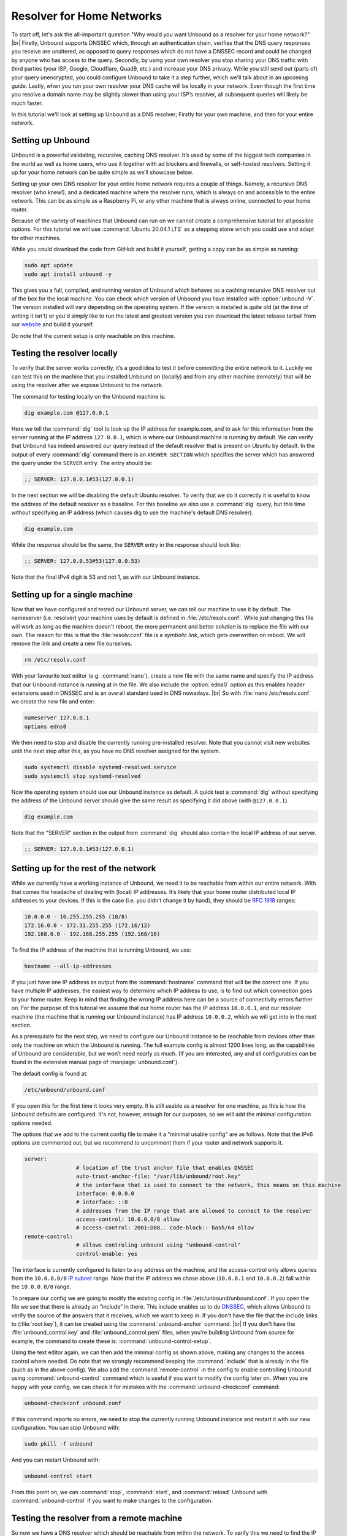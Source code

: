 .. |br| raw:: html

   <br />

Resolver for Home Networks
==========================

To start off, let's ask the all-important question "Why would you want Unbound as a resolver for your home network?" |br|
Firstly, Unbound supports DNSSEC which, through an authentication chain, verifies that the DNS query responses you receive are unaltered, as opposed to query responses which do not have a DNSSEC record and could be changed by anyone who has access to the query.
Secondly, by using your own resolver you stop sharing your DNS traffic with third parties (your ISP, Google, Cloudflare, Quad9, etc.) and increase your DNS privacy. While you still send out (parts of) your query unencrypted, you could configure Unbound to take it a step further, which we'll talk about in an upcoming guide.
Lastly, when you run your own resolver your DNS cache will be locally in your network. Even though the first time you resolve a domain name may be slightly slower than using your ISP’s resolver, all subsequent queries will likely be much faster.

In this tutorial we'll look at setting up Unbound as a DNS resolver; Firstly for your own machine, and then for your entire network.


Setting up Unbound
------------------

Unbound is a powerful validating, recursive, caching DNS resolver. It’s used by some of the biggest tech companies in the world as well as home users, who use it together with ad blockers and firewalls, or self-hosted resolvers. Setting it up for your home network can be quite simple as we’ll showcase below.

Setting up your own DNS resolver for your entire home network requires a couple of things. Namely, a recursive DNS resolver (who knew!), and a dedicated machine where the resolver runs, which is always on and accessible to the entire network. This can be as simple as a Raspberry Pi, or any other machine that is always online, connected to your home router.

Because of the variety of machines that Unbound can run on we cannot create a comprehensive tutorial for all possible options. For this tutorial we will use :command:`Ubuntu 20.04.1 LTS` as a stepping stone which you could use and adapt for other machines.

While you could download the code from GitHub and build it yourself, getting a copy can be as simple as running:

.. code-block:: bash

	sudo apt update
	sudo apt install unbound -y

This gives you a full, compiled, and running version of Unbound which behaves as a caching recursive DNS resolver out of the box for the local machine. You can check which version of Unbound you have installed with :option:`unbound -V`. The version installed will vary depending on the operating system. If the version is installed is quite old (at the time of writing it isn't) or you'd simply like to run the latest and greatest version you can download the latest release tarball from our `website <https://nlnetlabs.nl/projects/unbound/about/>`_ and build it yourself.

Do note that the current setup is only reachable on this machine.

Testing the resolver locally
----------------------------

To verify that the server works correctly, it’s a good idea to test it before committing the entire network to it. Luckily we can test this on the machine that you installed Unbound on (locally) and from any other machine (remotely) that will be using the resolver after we expose Unbound to the network.

The command for testing locally on the Unbound machine is:

.. code-block:: bash

	dig example.com @127.0.0.1

Here we tell the :command:`dig` tool to look up the IP address for example.com, and to ask for this information from the server running at the IP address ``127.0.0.1``, which is where our Unbound machine is running by default.
We can verify that Unbound has indeed answered our query instead of the default resolver that is present on Ubuntu by default. In the output of every :command:`dig` command there is an ``ANSWER SECTION`` which specifies the server which has answered the query under the ``SERVER`` entry. The entry should be:

.. code-block:: bash

	;; SERVER: 127.0.0.1#53(127.0.0.1)

In the next section we will be disabling the default Ubuntu resolver. To verify that we do it correctly it is useful to know the address of the default resolver as a baseline. For this baseline we also use a :command:`dig` query, but this time without specifying an IP address (which causes dig to use the machine's default DNS resolver).

.. code-block:: bash

	dig example.com

While the response should be the same, the ``SERVER`` entry in the response should look like:

.. code-block:: bash

	;; SERVER: 127.0.0.53#53(127.0.0.53)

Note that the final IPv4 digit is 53 and not 1, as with our Unbound instance.

Setting up for a single machine
-------------------------------

Now that we have configured and tested our Unbound server, we can tell our machine to use it by default. The nameserver (i.e. resolver) your machine uses by default is defined in :file:`/etc/resolv.conf`.
While just changing this file will work as long as the machine doesn't reboot, the more permanent and better solution is to replace the file with our own. The reason for this is that the :file:`resolv.conf` file is a `symbolic link`, which gets overwritten on reboot. We will remove the link and create a new file ourselves.

.. code-block:: bash

	rm /etc/resolv.conf

With your favourite text editor (e.g. :command:`nano`), create a new file with the same name and specify the IP address that our Unbound instance is running at in the file. We also include the :option:`edns0` option as this enables header extensions used in DNSSEC and is an overall standard used in DNS nowadays. |br|
So with :file:`nano /etc/resolv.conf` we create the new file and enter:

.. code-block:: bash

	nameserver 127.0.0.1
	options edns0

We then need to stop and disable the currently running pre-installed resolver. Note that you cannot visit new websites until the next step after this, as you have no DNS resolver assigned for the system.

.. code-block:: bash

	sudo systemctl disable systemd-resolved.service
	sudo systemctl stop systemd-resolved

Now the operating system should use our Unbound instance as default. A quick test a :command:`dig` without specifying the address of the Unbound server should give the same result as specifying it did above (with ``@127.0.0.1``).

.. code-block:: bash

	dig example.com

Note that the "SERVER" section in the output from :command:`dig` should also contain the local IP address of our server.

.. code-block:: bash

	;; SERVER: 127.0.0.1#53(127.0.0.1)

Setting up for the rest of the network
--------------------------------------

While we currently have a working instance of Unbound, we need it to be reachable from within our entire network. With that comes the headache of dealing with (local) IP addresses. It’s likely that your home router distributed local IP addresses to your devices. If this is the case (i.e. you didn’t change it by hand), they should be :rfc:`1918` ranges:

.. code-block:: bash

	10.0.0.0 - 10.255.255.255 (10/8)
	172.16.0.0 - 172.31.255.255 (172.16/12)
	192.168.0.0 - 192.168.255.255 (192.168/16)

To find the IP address of the machine that is running Unbound, we use:

.. code-block:: bash

	hostname --all-ip-addresses

If you just have one IP address as output from the :command:`hostname` command that will be the correct one. If you have multiple IP addresses, the easiest way to determine which IP address to use, is to find out which connection goes to your home router. Keep in mind that finding the wrong IP address here can be a source of connectivity errors further on. For the purpose of this tutorial we assume that our home router has the IP address ``10.0.0.1``, and our resolver machine (the machine that is running our Unbound instance) has IP address ``10.0.0.2``, which we will get into in the next section.

As a prerequisite for the next step, we need to configure our Unbound instance to be reachable from devices other than only the machine on which the Unbound is running. The full example config is almost 1200 lines long, as the capabilities of Unbound are considerable, but we won’t need nearly as much. (If you are interested, any and all configurables can be found in the extensive manual page of :manpage:`unbound.conf`).

The default config is found at:

.. code-block:: bash

	/etc/unbound/unbound.conf

If you open this for the first time it looks very empty. It is still usable as a resolver for one machine, as this is how the Unbound defaults are configured. It's not, however, enough for our purposes, so we will add the minimal configuration options needed.

The options that we add to the current config file to make it a "minimal usable config" are as follows. Note that the IPv6 options are commented out, but we recommend to uncomment them if your router and network supports it.

.. code-block:: bash

	server:
			# location of the trust anchor file that enables DNSSEC
			auto-trust-anchor-file: "/var/lib/unbound/root.key"
			# the interface that is used to connect to the network, this means on this machine
			interface: 0.0.0.0
			# interface: ::0
			# addresses from the IP range that are allowed to connect to the resolver
			access-control: 10.0.0.0/8 allow
			# access-control: 2001:DB8.. code-block:: bash/64 allow
	remote-control:
			# allows controling unbound using "unbound-control"
			control-enable: yes

The interface is currently configured to listen to any address on the machine, and the access-control only allows queries from the ``10.0.0.0/8`` `IP subnet <https://www.ripe.net/about-us/press-centre/understanding-ip-addressing>`_ range. Note that the IP address we chose above (``10.0.0.1`` and ``10.0.0.2``) fall within the ``10.0.0.0/8`` range.

To prepare our config we are going to modify the existing config in :file:`/etc/unbound/unbound.conf`.
If you open the file we see that there is already an “include” in there. This include enables us to do `DNSSEC <https://en.wikipedia.org/wiki/Domain_Name_System_Security_Extensions>`_, which allows Unbound to verify the source of the answers that it receives, which we want to keep in. If you don't have the file that the include links to (:file:`root.key`), it can be created using the :command:`unbound-anchor` command. |br|
If you don't have the :file:`unbound_control.key` and :file:`unbound_control.pem` files, when you're building Unbound from source for example, the command to create these is: :command:`unbound-control-setup`.

Using the text editor again, we can then add the minimal config as shown above, making any changes to the access control where needed. Do note that we strongly recommend keeping the :command:`include` that is already in the file (such as in the above config). We also add the :command:`remote-control` in the config to enable controlling Unbound using :command:`unbound-control` command which is useful if you want to modify the config later on. When you are happy with your config, we can check it for mistakes with the :command:`unbound-checkconf` command:

.. code-block:: bash

	unbound-checkconf unbound.conf

If this command reports no errors, we need to stop the currently running Unbound instance and restart it with our new configuration. You can stop Unbound with:

.. code-block:: bash

	sudo pkill -f unbound

And you can restart Unbound with:

.. code-block:: bash

	unbound-control start

From this point on, we can :command:`stop`, :command:`start`, and :command:`reload` Unbound with :command:`unbound-control` if you want to make changes to the configuration.

Testing the resolver from a remote machine
------------------------------------------

So now we have a DNS resolver which should be reachable from within the network. To verify this we need to find the IP address of the resolver machine which can be found on the machine itself. For this tutorial we will use the address ``10.0.0.2`` (not ``127.0.0.1`` as we saw earlier) as an example. Armed with the IP address we can send a query to our DNS resolver from another machine which is within our home network. To do this we use the same dig command, only we change the IP address where the query is asked.

.. code-block:: bash

	dig example.com @10.0.0.2

This should give the same result, including the ``SERVER`` entry, as the query from the local test above.

Where it all comes together
---------------------------

We should now have a functioning DNS resolver that is accessible to all machines in our network (make sure you do before you continue). 

The next step then becomes a little tricky as there are many options and variations possible. We have a choice of which machines in our network will be using our configured DNS resolver. This can range from a single machine to all the machines that are connected. Since this tutorial cannot (and does not try to) be comprehensive for the range of choices, we will look at some of the basic examples which you can implement and expand on.

Most machines when they first connect to a network get a “recommended resolver” from your router using :abbr:`DHCP (Dynamic Host Configuration Protocol)`. To change this, we need to log into the router. To find the IP address of our home router which is likely be under :option:`default gateway`:

.. code-block:: bash

	ip route

When you've found the IP address of your home router, you can copy the address to a web browser, which should give you access to the router configuration portal. If you can't find the portal using this method, consult the manual or the manufacturer's website. When you have access, you should change the DHCP configuration to advertise the IP address of the machine running Unbound as the default gateway. In the case of our example, that would be 10.0.0.2.

Another possibility is a machine that does not use a resolver that is “recommended” by your router. This machine can be running its own resolver or be connected to a different one altogether. If you want these machines to use the Unbound resolver you set up, you need to change the configuration of the machine.



